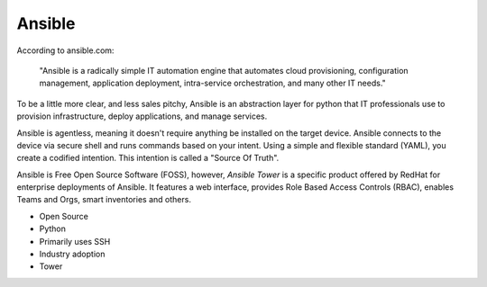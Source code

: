 Ansible
~~~~~~~

.. centered:: What is Ansible?


According to ansible.com:


    "Ansible is a radically simple IT automation engine that automates cloud provisioning,
    configuration management, application deployment, intra-service orchestration,
    and many other IT needs."

To be a little more clear, and less sales pitchy, Ansible is an abstraction layer for python
that IT professionals use to provision infrastructure, deploy applications, and manage services.

Ansible is agentless, meaning it doesn't require anything be installed on the target device.
Ansible connects to the device via secure shell and runs commands based on your intent. Using
a simple and flexible standard (YAML), you create a codified intention. This intention is called
a "Source Of Truth".

Ansible is Free Open Source Software (FOSS), however, `Ansible Tower` is a specific product
offered by RedHat for enterprise deployments of Ansible. It features a web interface, provides Role Based Access
Controls (RBAC), enables Teams and Orgs, smart inventories and others.

*  Open Source
*  Python
*  Primarily uses SSH
*  Industry adoption
*  Tower
